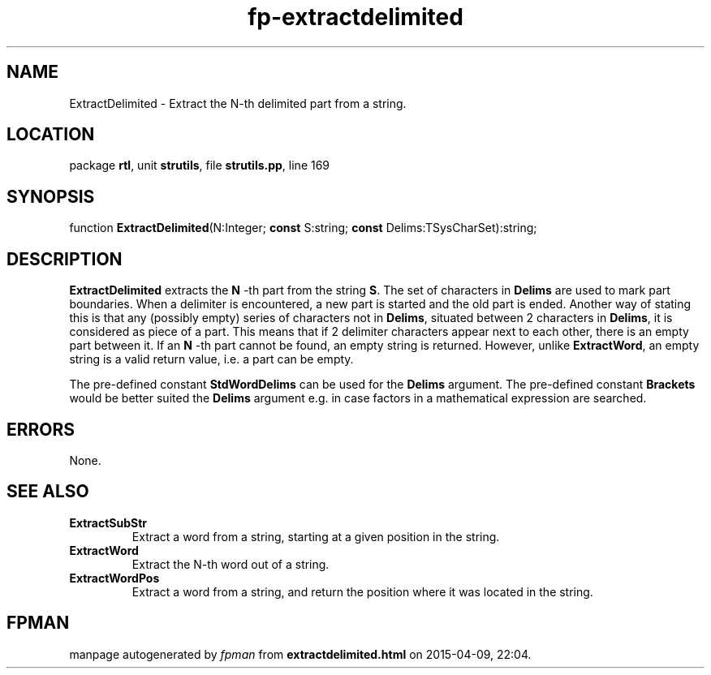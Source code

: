 .\" file autogenerated by fpman
.TH "fp-extractdelimited" 3 "2014-03-14" "fpman" "Free Pascal Programmer's Manual"
.SH NAME
ExtractDelimited - Extract the N-th delimited part from a string.
.SH LOCATION
package \fBrtl\fR, unit \fBstrutils\fR, file \fBstrutils.pp\fR, line 169
.SH SYNOPSIS
function \fBExtractDelimited\fR(N:Integer; \fBconst\fR S:string; \fBconst\fR Delims:TSysCharSet):string;
.SH DESCRIPTION
\fBExtractDelimited\fR extracts the \fBN\fR -th part from the string \fBS\fR. The set of characters in \fBDelims\fR are used to mark part boundaries. When a delimiter is encountered, a new part is started and the old part is ended. Another way of stating this is that any (possibly empty) series of characters not in \fBDelims\fR, situated between 2 characters in \fBDelims\fR, it is considered as piece of a part. This means that if 2 delimiter characters appear next to each other, there is an empty part between it. If an \fBN\fR -th part cannot be found, an empty string is returned. However, unlike \fBExtractWord\fR, an empty string is a valid return value, i.e. a part can be empty.

The pre-defined constant \fBStdWordDelims\fR can be used for the \fBDelims\fR argument. The pre-defined constant \fBBrackets\fR would be better suited the \fBDelims\fR argument e.g. in case factors in a mathematical expression are searched.


.SH ERRORS
None.


.SH SEE ALSO
.TP
.B ExtractSubStr
Extract a word from a string, starting at a given position in the string.
.TP
.B ExtractWord
Extract the N-th word out of a string.
.TP
.B ExtractWordPos
Extract a word from a string, and return the position where it was located in the string.

.SH FPMAN
manpage autogenerated by \fIfpman\fR from \fBextractdelimited.html\fR on 2015-04-09, 22:04.

